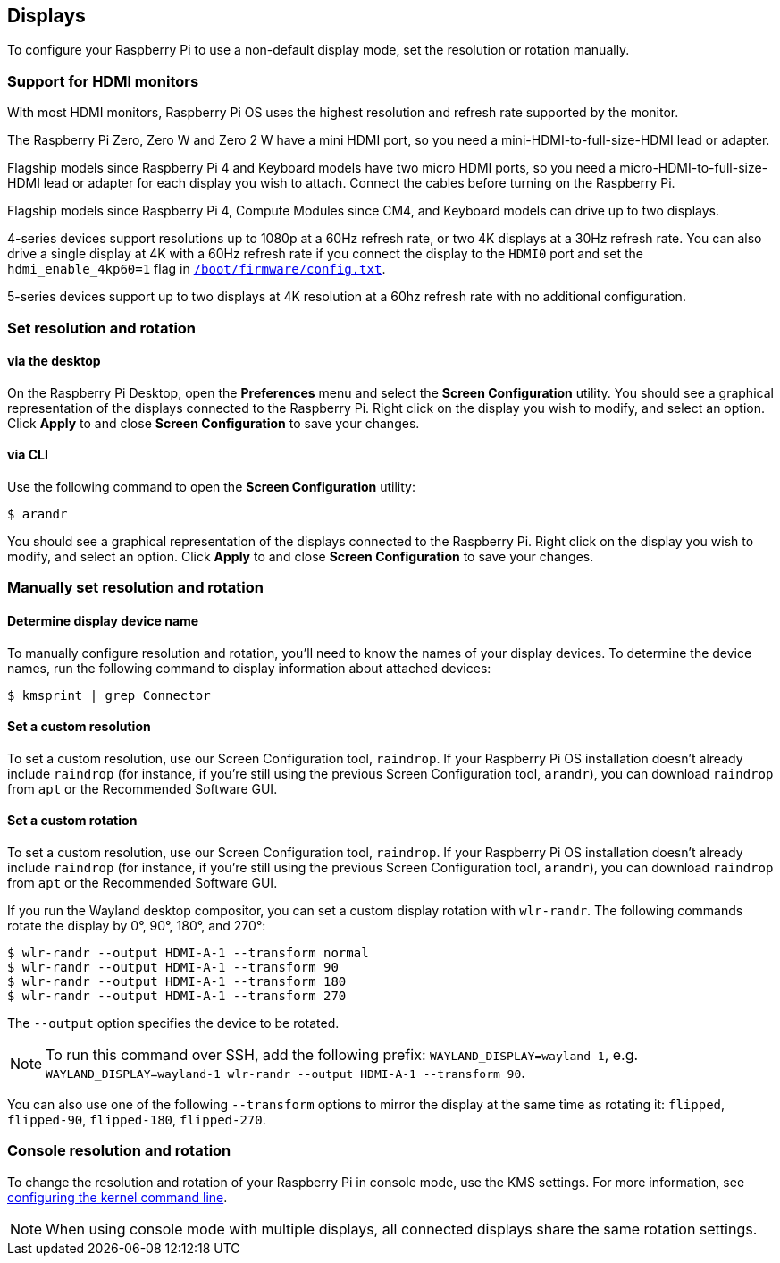 == Displays

To configure your Raspberry Pi to use a non-default display mode, set the resolution or rotation manually.

=== Support for HDMI monitors

With most HDMI monitors, Raspberry Pi OS uses the highest resolution and refresh rate supported by the monitor.

The Raspberry Pi Zero, Zero W and Zero 2 W have a mini HDMI port, so you need a mini-HDMI-to-full-size-HDMI lead or adapter.

Flagship models since Raspberry Pi 4 and Keyboard models have two micro HDMI ports, so you need a micro-HDMI-to-full-size-HDMI lead or adapter for each display you wish to attach. Connect the cables before turning on the Raspberry Pi.

Flagship models since Raspberry Pi 4, Compute Modules since CM4, and Keyboard models can drive up to two displays.

4-series devices support resolutions up to 1080p at a 60Hz refresh rate, or two 4K displays at a 30Hz refresh rate. You can also drive a single display at 4K with a 60Hz refresh rate if you connect the display to the `HDMI0` port and set the `hdmi_enable_4kp60=1` flag in xref:../computers/config_txt.adoc#what-is-config-txt[`/boot/firmware/config.txt`].

5-series devices support up to two displays at 4K resolution at a 60hz refresh rate with no additional configuration.

=== Set resolution and rotation

==== via the desktop

On the Raspberry Pi Desktop, open the *Preferences* menu and select the **Screen Configuration** utility. You should see a graphical representation of the displays connected to the Raspberry Pi. Right click on the display you wish to modify, and select an option. Click **Apply** to and close **Screen Configuration** to save your changes.

==== via CLI

Use the following command to open the **Screen Configuration** utility:

[source,console]
----
$ arandr
----

You should see a graphical representation of the displays connected to the Raspberry Pi. Right click on the display you wish to modify, and select an option. Click **Apply** to and close **Screen Configuration** to save your changes.

=== Manually set resolution and rotation

==== Determine display device name

To manually configure resolution and rotation, you'll need to know the names of your display devices. To determine the device names, run the following command to display information about attached devices:

[source,console]
----
$ kmsprint | grep Connector
----

==== Set a custom resolution

To set a custom resolution, use our Screen Configuration tool, `raindrop`. If your Raspberry Pi OS installation doesn't already include `raindrop` (for instance, if you're still using the previous Screen Configuration tool, `arandr`), you can download `raindrop` from `apt` or the Recommended Software GUI.

==== Set a custom rotation

To set a custom resolution, use our Screen Configuration tool, `raindrop`. If your Raspberry Pi OS installation doesn't already include `raindrop` (for instance, if you're still using the previous Screen Configuration tool, `arandr`), you can download `raindrop` from `apt` or the Recommended Software GUI.

If you run the Wayland desktop compositor, you can set a custom display rotation with `wlr-randr`. The following commands rotate the display by 0°, 90°, 180°, and 270°:

[source,console]
----
$ wlr-randr --output HDMI-A-1 --transform normal
$ wlr-randr --output HDMI-A-1 --transform 90
$ wlr-randr --output HDMI-A-1 --transform 180
$ wlr-randr --output HDMI-A-1 --transform 270
----

The `--output` option specifies the device to be rotated.

NOTE: To run this command over SSH, add the following prefix: `WAYLAND_DISPLAY=wayland-1`, e.g. `WAYLAND_DISPLAY=wayland-1 wlr-randr --output HDMI-A-1 --transform 90`.

You can also use one of the following `--transform` options to mirror the display at the same time as rotating it: `flipped`, `flipped-90`, `flipped-180`, `flipped-270`.

=== Console resolution and rotation

To change the resolution and rotation of your Raspberry Pi in console mode, use the KMS settings. For more information, see <<kernel-command-line-cmdline-txt,configuring the kernel command line>>.

NOTE: When using console mode with multiple displays, all connected displays share the same rotation settings.
